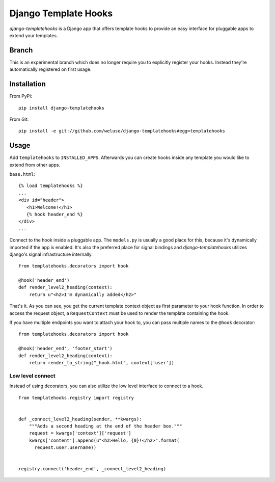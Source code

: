 =====================
Django Template Hooks
=====================

`django-templatehooks` is a Django app that offers template hooks to provide an
easy interface for pluggable apps to extend your templates.

Branch
------

This is an experimental branch which does no longer require you to explicitly
register your hooks. Instead they're automatically registered on first usage.

Installation
------------

From PyPi::

   pip install django-templatehooks

From Git::

   pip install -e git://github.com/weluse/django-templatehooks#egg=templatehooks

Usage
-----

Add ``templatehooks`` to ``INSTALLED_APPS``.
Afterwards you can create hooks inside any template you would like to extend
from other apps.

``base.html``::

   {% load templatehooks %}
   ...
   <div id="header">
      <h1>Welcome!</h1>
      {% hook header_end %}
   </div>
   ...

Connect to the hook inside a pluggable app. The ``models.py`` is usually a good
place for this, because it's dynamically imported if the app is enabled. It's
also the preferred place for signal bindings and `django-templatehooks` utilizes
django's signal infrastructure internally.

::

   from templatehooks.decorators import hook

   @hook('header_end')
   def render_level2_heading(context):
       return u"<h2>I'm dynamically added</h2>"

That's it. As you can see, you get the current template context object as first
parameter to your hook function. In order to access the request object, a
``RequestContext`` must be used to render the template containing the hook.

If you have multiple endpoints you want to attach your hook to, you can pass
multiple names to the ``@hook`` decorator::

   from templatehooks.decorators import hook

   @hook('header_end', 'footer_start')
   def render_level2_heading(context):
       return render_to_string("_hook.html", context['user'])


Low level connect
~~~~~~~~~~~~~~~~~

Instead of using decorators, you can also utilize the low level interface to
connect to a hook.

::

   from templatehooks.registry import registry


   def _connect_level2_heading(sender, **kwargs):
       """Adds a second heading at the end of the header box."""
       request = kwargs['context']['request']
       kwargs['content'].append(u"<h2>Hello, {0}!</h2>".format(
         request.user.username))


   registry.connect('header_end', _connect_level2_heading)

